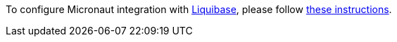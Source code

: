 To configure Micronaut integration with https://www.liquibase.org[Liquibase], please follow
https://micronaut-projects.github.io/micronaut-liquibase/latest/guide/index.html[these instructions].
